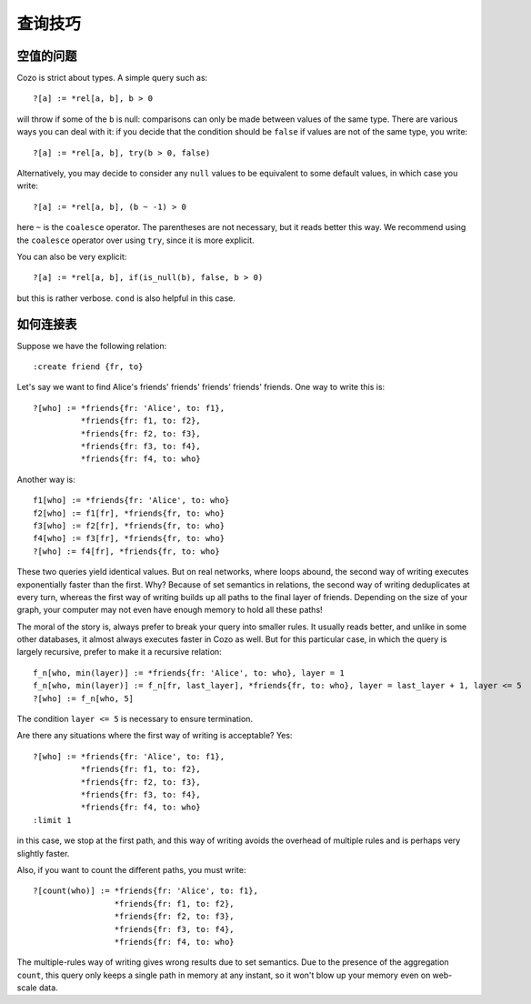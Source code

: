 =======================================
查询技巧
=======================================

------------------------------
空值的问题
------------------------------

Cozo is strict about types. A simple query such as::

    ?[a] := *rel[a, b], b > 0

will throw if some of the ``b`` is null: comparisons can only be made between values of the same type.
There are various ways you can deal with it: if you decide that the condition should be ``false`` if values are
not of the same type, you write::

    ?[a] := *rel[a, b], try(b > 0, false)

Alternatively, you may decide to consider any ``null`` values to be equivalent to some default values, 
in which case you write::

    ?[a] := *rel[a, b], (b ~ -1) > 0

here ``~`` is the ``coalesce`` operator. The parentheses are not necessary, but it reads better this way.
We recommend using the ``coalesce`` operator over using ``try``, since it is more explicit.

You can also be very explicit::

    ?[a] := *rel[a, b], if(is_null(b), false, b > 0)

but this is rather verbose. ``cond`` is also helpful in this case.

------------------------------
如何连接表
------------------------------

Suppose we have the following relation::

    :create friend {fr, to}

Let's say we want to find Alice's friends' friends' friends' friends' friends. One way to write this is::

    ?[who] := *friends{fr: 'Alice', to: f1},
              *friends{fr: f1, to: f2},
              *friends{fr: f2, to: f3},
              *friends{fr: f3, to: f4},
              *friends{fr: f4, to: who}

Another way is::

    f1[who] := *friends{fr: 'Alice', to: who}
    f2[who] := f1[fr], *friends{fr, to: who}
    f3[who] := f2[fr], *friends{fr, to: who}
    f4[who] := f3[fr], *friends{fr, to: who}
    ?[who] := f4[fr], *friends{fr, to: who}

These two queries yield identical values. But on real networks, where loops abound, 
the second way of writing executes exponentially faster than the first.
Why? Because of set semantics in relations, the second way of writing deduplicates at every turn,
whereas the first way of writing builds up all paths to the final layer of friends. Depending on
the size of your graph, your computer may not even have enough memory to hold all these paths!

The moral of the story is, always prefer to break your query into smaller rules.
It usually reads better, and unlike in some other databases, 
it almost always executes faster in Cozo as well. But for this particular case, in which the query
is largely recursive, prefer to make it a recursive relation::

    f_n[who, min(layer)] := *friends{fr: 'Alice', to: who}, layer = 1
    f_n[who, min(layer)] := f_n[fr, last_layer], *friends{fr, to: who}, layer = last_layer + 1, layer <= 5
    ?[who] := f_n[who, 5]

The condition ``layer <= 5`` is necessary to ensure termination.

Are there any situations where the first way of writing is acceptable? Yes::

    ?[who] := *friends{fr: 'Alice', to: f1},
              *friends{fr: f1, to: f2},
              *friends{fr: f2, to: f3},
              *friends{fr: f3, to: f4},
              *friends{fr: f4, to: who}
    :limit 1

in this case, we stop at the first path, and this way of writing avoids the overhead of multiple rules
and is perhaps very slightly faster.

Also, if you want to count the different paths, you must write::

    ?[count(who)] := *friends{fr: 'Alice', to: f1},
                     *friends{fr: f1, to: f2},
                     *friends{fr: f2, to: f3},
                     *friends{fr: f3, to: f4},
                     *friends{fr: f4, to: who}

The multiple-rules way of writing gives wrong results due to set semantics.
Due to the presence of the aggregation ``count``, this query only keeps a single path in memory at any instant,
so it won't blow up your memory even on web-scale data.
